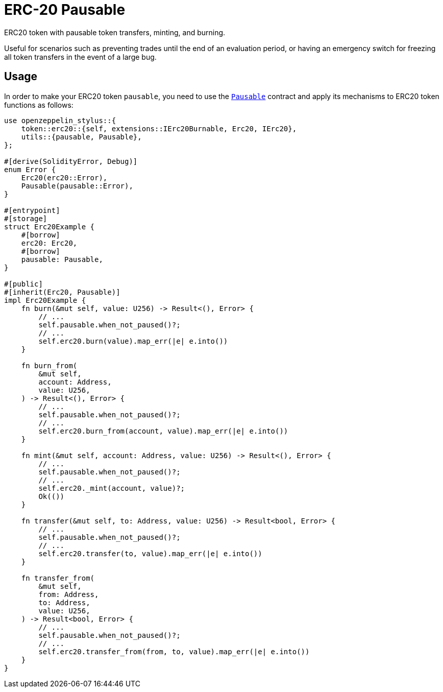 = ERC-20 Pausable

ERC20 token with pausable token transfers, minting, and burning.

Useful for scenarios such as preventing trades until the end of an evaluation period, or having an emergency switch for freezing all token transfers in the event of a large bug.

[[usage]]
== Usage

In order to make your ERC20 token `pausable`, you need to use the https://docs.rs/openzeppelin-stylus/0.2.0-alpha.4/openzeppelin_stylus/utils/pausable/index.html[`Pausable`] contract and apply its mechanisms to ERC20 token functions as follows:

[source,rust]
----
use openzeppelin_stylus::{
    token::erc20::{self, extensions::IErc20Burnable, Erc20, IErc20},
    utils::{pausable, Pausable},
};

#[derive(SolidityError, Debug)]
enum Error {
    Erc20(erc20::Error),
    Pausable(pausable::Error),
}

#[entrypoint]
#[storage]
struct Erc20Example {
    #[borrow]
    erc20: Erc20,
    #[borrow]
    pausable: Pausable,
}

#[public]
#[inherit(Erc20, Pausable)]
impl Erc20Example {
    fn burn(&mut self, value: U256) -> Result<(), Error> {
        // ...
        self.pausable.when_not_paused()?;
        // ...
        self.erc20.burn(value).map_err(|e| e.into())
    }

    fn burn_from(
        &mut self,
        account: Address,
        value: U256,
    ) -> Result<(), Error> {
        // ...
        self.pausable.when_not_paused()?;
        // ...
        self.erc20.burn_from(account, value).map_err(|e| e.into())
    }

    fn mint(&mut self, account: Address, value: U256) -> Result<(), Error> {
        // ...
        self.pausable.when_not_paused()?;
        // ...
        self.erc20._mint(account, value)?;
        Ok(())
    }

    fn transfer(&mut self, to: Address, value: U256) -> Result<bool, Error> {
        // ...
        self.pausable.when_not_paused()?;
        // ...
        self.erc20.transfer(to, value).map_err(|e| e.into())
    }

    fn transfer_from(
        &mut self,
        from: Address,
        to: Address,
        value: U256,
    ) -> Result<bool, Error> {
        // ...
        self.pausable.when_not_paused()?;
        // ...
        self.erc20.transfer_from(from, to, value).map_err(|e| e.into())
    }
}
----
